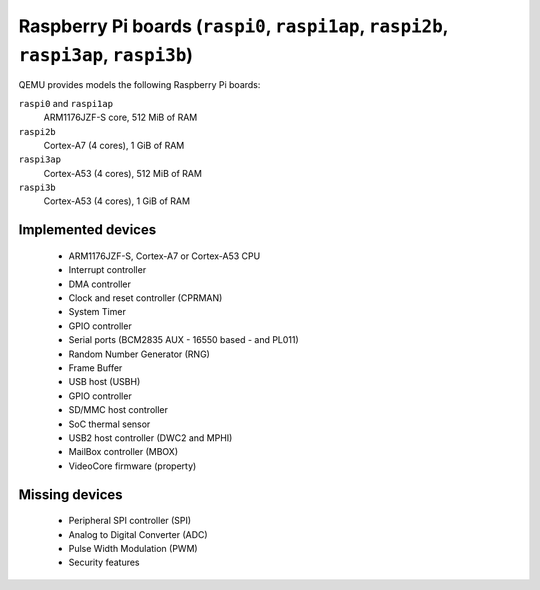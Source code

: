 Raspberry Pi boards (``raspi0``, ``raspi1ap``, ``raspi2b``, ``raspi3ap``, ``raspi3b``)
======================================================================================


QEMU provides models the following Raspberry Pi boards:

``raspi0`` and ``raspi1ap``
  ARM1176JZF-S core, 512 MiB of RAM
``raspi2b``
  Cortex-A7 (4 cores), 1 GiB of RAM
``raspi3ap``
  Cortex-A53 (4 cores), 512 MiB of RAM
``raspi3b``
  Cortex-A53 (4 cores), 1 GiB of RAM


Implemented devices
-------------------

 * ARM1176JZF-S, Cortex-A7 or Cortex-A53 CPU
 * Interrupt controller
 * DMA controller
 * Clock and reset controller (CPRMAN)
 * System Timer
 * GPIO controller
 * Serial ports (BCM2835 AUX - 16550 based - and PL011)
 * Random Number Generator (RNG)
 * Frame Buffer
 * USB host (USBH)
 * GPIO controller
 * SD/MMC host controller
 * SoC thermal sensor
 * USB2 host controller (DWC2 and MPHI)
 * MailBox controller (MBOX)
 * VideoCore firmware (property)


Missing devices
---------------

 * Peripheral SPI controller (SPI)
 * Analog to Digital Converter (ADC)
 * Pulse Width Modulation (PWM)
 * Security features
